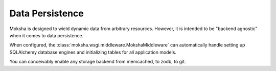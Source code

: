 ================
Data Persistence
================

Moksha is designed to wield dynamic data from arbitrary resources.  However, it
is intended to be "backend agnostic" when it comes to data persistence.

When configured, the :class:`moksha.wsgi.middleware.MokshaMiddleware`
can automatically handle setting up SQLAlchemy database engines and
initializing tables for all application models.

You can conceivably enable any storage backend from memcached, to zodb, to git.

